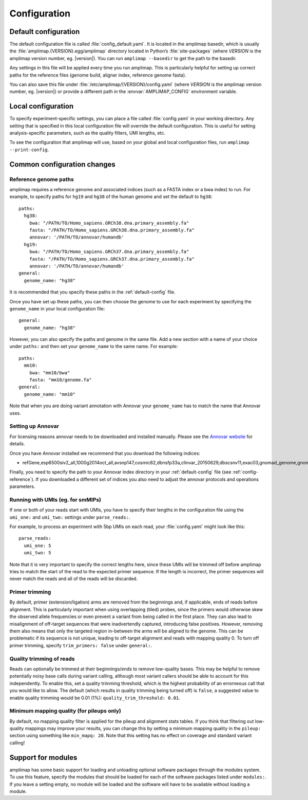 .. _configuration:

Configuration
-------------

.. _default-config:

Default configuration
~~~~~~~~~~~~~~~~~~~~~

The default configuration file is called :file:`config_default.yaml`. It is
located in the amplimap basedir, which is usually the
:file:`amplimap.{VERSION}.egg/amplimap` directory located in Python’s
:file:`site-packages`
(where *VERSION* is the amplimap version number, eg. |version|).
You can run ``amplimap --basedir`` to get the path to the basedir.

Any settings in this file will be applied every time you run amplimap.
This is particularly helpful for setting up correct paths for the reference
files (genome build, aligner index, reference genome fasta).

You can also save this file under :file:`/etc/amplimap/{VERSION}/config.yaml`
(where *VERSION* is the amplimap version number, eg. |version|) or provide a different
path in the  :envvar:`AMPLIMAP_CONFIG` environment variable.

Local configuration
~~~~~~~~~~~~~~~~~~~~~

To specify experiment-specific settings, you can place a file called :file:`config.yaml` in your working
directory. Any setting that is specified in this local configuration
file will override the default configuration. This is useful for setting
analysis-specific parameters, such as the quality filters, UMI lengths,
etc.

To see the configuration that amplimap will use, based on your global and local
configuration files, run ``amplimap --print-config``.

Common configuration changes
~~~~~~~~~~~~~~~~~~~~~~~~~~~~

.. _config-reference:

Reference genome paths
^^^^^^^^^^^^^^^^^^^^^^^^^^^^^^^^^^^^^^^^^^

amplimap requires a reference genome and associated indices (such as a FASTA index
or a bwa index) to run. For example, to specify paths for ``hg19`` and ``hg38``
of the human genome and set the default to ``hg38``:

::

    paths:
      hg38:
        bwa: "/PATH/TO/Homo_sapiens.GRCh38.dna.primary_assembly.fa"
        fasta: "/PATH/TO/Homo_sapiens.GRCh38.dna.primary_assembly.fa"
        annovar: '/PATH/TO/annovar/humandb'
      hg19:
        bwa: "/PATH/TO/Homo_sapiens.GRCh37.dna.primary_assembly.fa"
        fasta: "/PATH/TO/Homo_sapiens.GRCh37.dna.primary_assembly.fa"
        annovar: '/PATH/TO/annovar/humandb'
    general:
      genome_name: "hg38"


It is recommended that you specify these paths in the :ref:`default-config` file.

Once you have set up these paths, you can then choose the genome to use for each
experiment by specifying the ``genome_name`` in your local configuration file:

::

    general:
      genome_name: "hg38"

However, you can also specify the paths and genome in the same file.
Add a new section with a name of your choice under ``paths:`` and then
set your ``genome_name`` to the same name. For example:

::

    paths:
      mm10:
        bwa: "mm10/bwa"
        fasta: "mm10/genome.fa"
    general:
      genome_name: "mm10"

Note that when you are doing variant annotation with Annovar your
``genome_name`` has to match the name that Annovar uses.

.. _config-annovar:

Setting up Annovar
^^^^^^^^^^^^^^^^^^^^^^^^^^^^^^^^^^^^^^^
For licensing reasons annovar needs to be downloaded and installed manually.
Please see the `Annovar website <http://annovar.openbioinformatics.org/en/latest/user-guide/download/>`_
for details.

Once you have Annovar installed we recommend that you download the following indices:

- refGene,esp6500siv2_all,1000g2014oct_all,avsnp147,cosmic82,dbnsfp33a,clinvar_20150629,dbscsnv11,exac03,gnomad_genome,gnomad_exome

Finally, you need to specify the path to your Annovar index directory in your :ref:`default-config` file (see :ref:`config-reference`).
If you downloaded a different set of indices you also need to adjust the annovar protocols and operations parameters.

Running with UMIs (eg. for smMIPs)
^^^^^^^^^^^^^^^^^^^^^^^^^^^^^^^^^^^^^^^

If one or both of your reads start with UMIs, you have to specify their lengths
in the configuration file using the ``umi_one:`` and ``umi_two:`` settings
under ``parse_reads:``.

For example, to process an experiment with 5bp UMIs on each read, your
:file:`config.yaml` might look like this:


::

    parse_reads:
      umi_one: 5
      umi_two: 5

Note that it is very important to specify the correct lengths here, since
these UMIs will be trimmed off before amplimap tries to match the start of the read
to the expected primer sequence. If the length is incorrect, the primer sequences
will never match the reads and all of the reads will be discarded.

Primer trimming
^^^^^^^^^^^^^^^^^^^^^^

By default, primer (extension/ligation) arms are removed from the
beginnings and, if applicable, ends of reads before alignment. This is
particularly important when using overlapping (tiled) probes, since the
primers would otherwise skew the observed allele frequencies or even
prevent a variant from being called in the first place. They can also
lead to misalignment of off-target sequences that were inadvertendly
captured, introducing false positives. However, removing them also means
that only the targeted region in-between the arms will be aligned to the
genome. This can be problematic if its sequence is not unique, leading
to off-target alignment and reads with mapping quality 0. To turn off
primer trimming, specify ``trim_primers: false`` under ``general:``.

Quality trimming of reads
^^^^^^^^^^^^^^^^^^^^^^^^^^

Reads can optionally be trimmed at their beginnings/ends to remove
low-quality bases. This may be helpful to remove potentially noisy base
calls during variant calling, although most variant callers should be
able to account for this independently. To enable this, set a quality
trimming threshold, which is the highest probability of an errorneous
call that you would like to allow. The default (which results in quality
trimming being turned off) is ``false``, a suggested value to enable
quality trimming would be 0.01 (1%): ``quality_trim_threshold: 0.01``.

Minimum mapping quality (for pileups only)
^^^^^^^^^^^^^^^^^^^^^^^^^^^^^^^^^^^^^^^^^^

By default, no mapping quality filter is applied for the pileup and
alignment stats tables. If you think that filtering out low-quality
mappings may improve your results, you can change this by setting a
minimum mapping quality in the ``pileup:`` section using something like
``min_mapq: 20``. Note that this setting has no effect on coverage and
standard variant calling!

Support for modules
~~~~~~~~~~~~~~~~~~~~~

amplimap has some basic support for loading and unloading optional software packages
through the modules system. To use this feature, specify the modules that should be loaded
for each of the software packages listed under ``modules:``.
If you leave a setting empty, no module will be loaded and the software will have to be
available without loading a module.